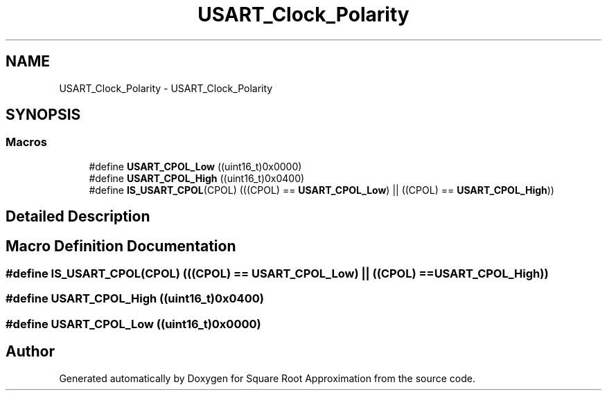 .TH "USART_Clock_Polarity" 3 "Version 0.1.-" "Square Root Approximation" \" -*- nroff -*-
.ad l
.nh
.SH NAME
USART_Clock_Polarity \- USART_Clock_Polarity
.SH SYNOPSIS
.br
.PP
.SS "Macros"

.in +1c
.ti -1c
.RI "#define \fBUSART_CPOL_Low\fP   ((uint16_t)0x0000)"
.br
.ti -1c
.RI "#define \fBUSART_CPOL_High\fP   ((uint16_t)0x0400)"
.br
.ti -1c
.RI "#define \fBIS_USART_CPOL\fP(CPOL)   (((CPOL) == \fBUSART_CPOL_Low\fP) || ((CPOL) == \fBUSART_CPOL_High\fP))"
.br
.in -1c
.SH "Detailed Description"
.PP 

.SH "Macro Definition Documentation"
.PP 
.SS "#define IS_USART_CPOL(CPOL)   (((CPOL) == \fBUSART_CPOL_Low\fP) || ((CPOL) == \fBUSART_CPOL_High\fP))"

.SS "#define USART_CPOL_High   ((uint16_t)0x0400)"

.SS "#define USART_CPOL_Low   ((uint16_t)0x0000)"

.SH "Author"
.PP 
Generated automatically by Doxygen for Square Root Approximation from the source code\&.
